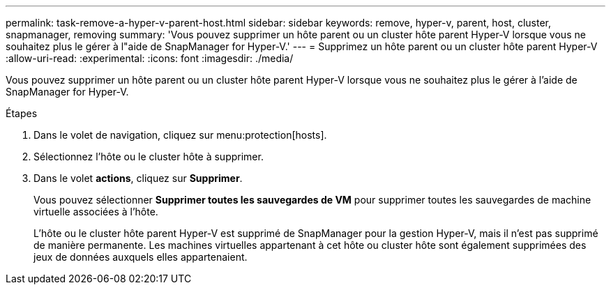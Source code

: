 ---
permalink: task-remove-a-hyper-v-parent-host.html 
sidebar: sidebar 
keywords: remove, hyper-v, parent, host, cluster, snapmanager, removing 
summary: 'Vous pouvez supprimer un hôte parent ou un cluster hôte parent Hyper-V lorsque vous ne souhaitez plus le gérer à l"aide de SnapManager for Hyper-V.' 
---
= Supprimez un hôte parent ou un cluster hôte parent Hyper-V
:allow-uri-read: 
:experimental: 
:icons: font
:imagesdir: ./media/


[role="lead"]
Vous pouvez supprimer un hôte parent ou un cluster hôte parent Hyper-V lorsque vous ne souhaitez plus le gérer à l'aide de SnapManager for Hyper-V.

.Étapes
. Dans le volet de navigation, cliquez sur menu:protection[hosts].
. Sélectionnez l'hôte ou le cluster hôte à supprimer.
. Dans le volet *actions*, cliquez sur *Supprimer*.
+
Vous pouvez sélectionner *Supprimer toutes les sauvegardes de VM* pour supprimer toutes les sauvegardes de machine virtuelle associées à l'hôte.

+
L'hôte ou le cluster hôte parent Hyper-V est supprimé de SnapManager pour la gestion Hyper-V, mais il n'est pas supprimé de manière permanente. Les machines virtuelles appartenant à cet hôte ou cluster hôte sont également supprimées des jeux de données auxquels elles appartenaient.


